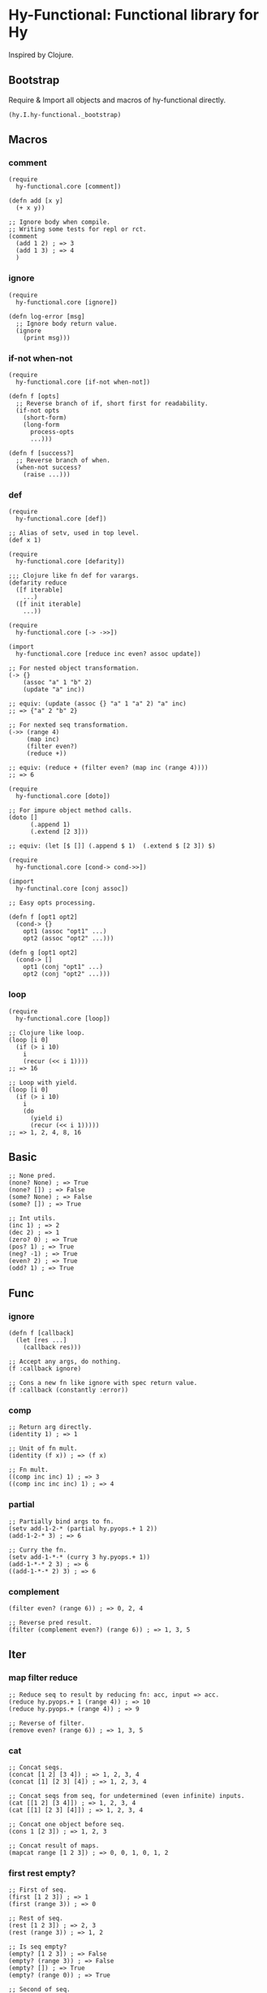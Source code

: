 * Hy-Functional: Functional library for Hy

Inspired by Clojure.

** Bootstrap

Require & Import all objects and macros of hy-functional directly.

#+begin_src hy
  (hy.I.hy-functional._bootstrap)
#+end_src

** Macros

*** comment

#+begin_src hy
  (require
    hy-functional.core [comment])

  (defn add [x y]
    (+ x y))

  ;; Ignore body when compile.
  ;; Writing some tests for repl or rct.
  (comment
    (add 1 2) ; => 3
    (add 1 3) ; => 4
    )
#+end_src

*** ignore

#+begin_src hy
  (require
    hy-functional.core [ignore])

  (defn log-error [msg]
    ;; Ignore body return value.
    (ignore
      (print msg)))
#+end_src

*** if-not when-not

#+begin_src hy
  (require
    hy-functional.core [if-not when-not])

  (defn f [opts]
    ;; Reverse branch of if, short first for readability.
    (if-not opts
      (short-form)
      (long-form
        process-opts
        ...)))

  (defn f [success?]
    ;; Reverse branch of when.
    (when-not success?
      (raise ...)))
#+end_src

*** def

#+begin_src hy
  (require
    hy-functional.core [def])

  ;; Alias of setv, used in top level.
  (def x 1)
#+end_src

#+begin_src hy
  (require
    hy-functional.core [defarity])

  ;;; Clojure like fn def for varargs.
  (defarity reduce
    ([f iterable]
      ...)
    ([f init iterable]
      ...))
#+end_src

#+begin_src hy
  (require
    hy-functional.core [-> ->>])

  (import
    hy-functional.core [reduce inc even? assoc update])

  ;; For nested object transformation.
  (-> {}
      (assoc "a" 1 "b" 2)
      (update "a" inc))

  ;; equiv: (update (assoc {} "a" 1 "a" 2) "a" inc)
  ;; => {"a" 2 "b" 2}

  ;; For nexted seq transformation.
  (->> (range 4)
       (map inc)
       (filter even?)
       (reduce +))

  ;; equiv: (reduce + (filter even? (map inc (range 4))))
  ;; => 6
#+end_src

#+begin_src hy
  (require
    hy-functional.core [doto])

  ;; For impure object method calls.
  (doto []
        (.append 1)
        (.extend [2 3]))

  ;; equiv: (let [$ []] (.append $ 1)  (.extend $ [2 3]) $)
#+end_src

#+begin_src hy
  (require
    hy-functional.core [cond-> cond->>])

  (import
    hy-functinal.core [conj assoc])

  ;; Easy opts processing.

  (defn f [opt1 opt2]
    (cond-> {}
      opt1 (assoc "opt1" ...)
      opt2 (assoc "opt2" ...)))

  (defn g [opt1 opt2]
    (cond-> []
      opt1 (conj "opt1" ...)
      opt2 (conj "opt2" ...)))
#+end_src

*** loop

#+begin_src hy
  (require
    hy-functional.core [loop])

  ;; Clojure like loop.
  (loop [i 0]
    (if (> i 10)
      i
      (recur (<< i 1))))
  ;; => 16

  ;; Loop with yield.
  (loop [i 0]
    (if (> i 10)
      i
      (do
        (yield i)
        (recur (<< i 1)))))
  ;; => 1, 2, 4, 8, 16
#+end_src

** Basic

#+begin_src hy
  ;; None pred.
  (none? None) ; => True
  (none? []) ; => False
  (some? None) ; => False
  (some? []) ; => True

  ;; Int utils.
  (inc 1) ; => 2
  (dec 2) ; => 1
  (zero? 0) ; => True
  (pos? 1) ; => True
  (neg? -1) ; => True
  (even? 2) ; => True
  (odd? 1) ; => True
#+end_src

** Func

*** ignore

#+begin_src hy
  (defn f [callback]
    (let [res ...]
      (callback res)))

  ;; Accept any args, do nothing.
  (f :callback ignore)

  ;; Cons a new fn like ignore with spec return value.
  (f :callback (constantly :error))
#+end_src

*** comp

#+begin_src hy
  ;; Return arg directly.
  (identity 1) ; => 1

  ;; Unit of fn mult.
  (identity (f x)) ; => (f x)

  ;; Fn mult.
  ((comp inc inc) 1) ; => 3
  ((comp inc inc inc) 1) ; => 4
#+end_src

*** partial

#+begin_src hy
  ;; Partially bind args to fn.
  (setv add-1-2-* (partial hy.pyops.+ 1 2))
  (add-1-2-* 3) ; => 6

  ;; Curry the fn.
  (setv add-1-*-* (curry 3 hy.pyops.+ 1))
  (add-1-*-* 2 3) ; => 6
  ((add-1-*-* 2) 3) ; => 6
#+end_src

*** complement

#+begin_src hy
  (filter even? (range 6)) ; => 0, 2, 4

  ;; Reverse pred result.
  (filter (complement even?) (range 6)) ; => 1, 3, 5
#+end_src

** Iter

*** map filter reduce

#+begin_src hy
  ;; Reduce seq to result by reducing fn: acc, input => acc.
  (reduce hy.pyops.+ 1 (range 4)) ; => 10
  (reduce hy.pyops.+ (range 4)) ; => 9

  ;; Reverse of filter.
  (remove even? (range 6)) ; => 1, 3, 5
#+end_src

*** cat

#+begin_src hy
  ;; Concat seqs.
  (concat [1 2] [3 4]) ; => 1, 2, 3, 4
  (concat [1] [2 3] [4]) ; => 1, 2, 3, 4

  ;; Concat seqs from seq, for undetermined (even infinite) inputs.
  (cat [[1 2] [3 4]]) ; => 1, 2, 3, 4
  (cat [[1] [2 3] [4]]) ; => 1, 2, 3, 4

  ;; Concat one object before seq.
  (cons 1 [2 3]) ; => 1, 2, 3

  ;; Concat result of maps.
  (mapcat range [1 2 3]) ; => 0, 0, 1, 0, 1, 2
#+end_src

*** first rest empty?

#+begin_src hy
  ;; First of seq.
  (first [1 2 3]) ; => 1
  (first (range 3)) ; => 0

  ;; Rest of seq.
  (rest [1 2 3]) ; => 2, 3
  (rest (range 3)) ; => 1, 2

  ;; Is seq empty?
  (empty? [1 2 3]) ; => False
  (empty? (range 3)) ; => False
  (empty? []) ; => True
  (empty? (range 0)) ; => True

  ;; Second of seq.
  (second [1 2]) ; => 2
  (second (range 3)) ; => 1

  ;; Last of seq.
  (last [1 2 3]) ; => 3

  ;; Seq without last.
  (butlast [1 2 3]) ; => 2, 3
#+end_src

*** iterate

#+begin_src hy
  ;; iterate fn on a init value.
  (iterate inc 0) ; => 0, 1, 2, ...
  (iterate dec 0) ; => 0, -1, -2, ...

  ;; Repeat value.
  (repeat 1) ; => 1, 1, 1, ...

  ;; Repeat fn.
  (repeatedly auto) ; => auto-0, auto-1, auto-2, ...

  ;; Cycle in seq.
  (cycle [1 2 3]) ; => 1, 2, 3, 1, 2, 3, ...
#+end_src

*** interleave

#+begin_src hy
  ;; Interleave shortest seqs.
  (interleave [1 2 3] [4 5 6] [7 8 9 10]) ; => 1, 4, 7, 2, 5, 8, 3, 6, 9

  ;; Interpose sep to seq.
  (interpose [0 [1 2 3]]) ; => 1, 0, 2, 0, 3
  (interpose [0 [1]]) ; => 1,
  (interpose [0 []]) ; => <empty>
#+end_src

** Coll

*** conj into

#+begin_src hy
  ;; Conjoin object to list.
  (conj [1 2] 3) ; => [1 2 3]
  (conj [1 2] 3 4) ; => [1 2 3 4]

  ;; Seqs into list.
  (into [1 2] (range 3)) ; => [1 2 0 1 2]
#+end_src

*** assoc dissoc update merge

#+begin_src hy
  ;; Assoc dict of k to v.
  (assoc {"a" 1} "b" 2) ; => {"a" 1 "b" 2}
  (assoc {"a" 1} "b" 2 "c" 3) ; => {"a" 1 "b" 2 "c" 3}

  ;; Dissoc dict of k.
  (dissoc {"a" 1 "b" 2} "b") ; => {"a" 1}
  (dissoc {"a" 1 "b" 2} "a" "b") ; => {}

  ;; Update dict of k with f, and optional additional args.
  (update {"a" 1 "b" 2} "a" inc) ; => {"a" 2 "b" 2}
  (update {"a" 1 "b" 2} "a" hy.pyops.+ 2) ; => {"a" 3 "b" 2}

  ;; Merge dicts to one dict.
  (merge {"a" 1 "b" 2} {"b" 3 "c" 4} {"c" 5 "d" 6}) ; {"a" 1 "b" 3 "c" 5 "d" 6}
#+end_src

*** flatten

#+begin_src hy
  ;; Coll: iterable and not str or bytes.
  (coll? "hello") ; => False
  (coll? b"hello") ; => False
  (coll? [1 2 3]) ; => True
  (coll? #{1 2 3}) ; => True
  (coll? (range 3)) ; => True

  ;; Flatten nested seq.
  (flatten [1 2 [3 4 #{5 6} "hello"] "world"]) ; => 1, 2, 3, 4, 5, 6, "hello", "world"
#+end_src

*** group-by

#+begin_src hy
  ;; Group seqs by key fn.
  (group-by even? (range 10)) ; => {True [0 2 4 6 8] False [1 3 5 7 9]}
  (group-by (fn [x] (% x 3)) (range 10)) ; => {0 [0 3 6 9] 1 [1 4 7] [2 5 8]}
#+end_src

** Seq

TODO
